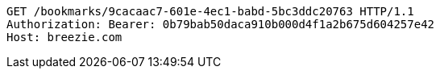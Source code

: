 [source,http,options="nowrap"]
----
GET /bookmarks/9cacaac7-601e-4ec1-babd-5bc3ddc20763 HTTP/1.1
Authorization: Bearer: 0b79bab50daca910b000d4f1a2b675d604257e42
Host: breezie.com

----